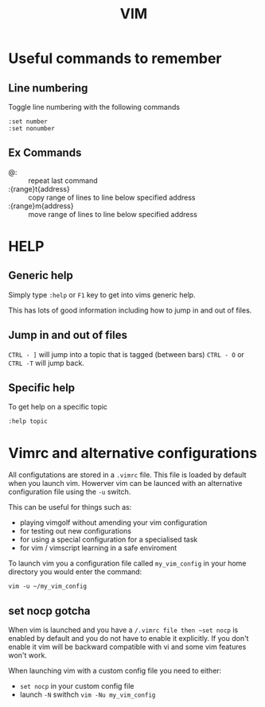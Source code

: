 #+TITLE: VIM

* Useful commands to remember

** Line numbering
Toggle line numbering with the following commands

#+BEGIN_SRC vim
:set number
:set nonumber
#+END_SRC

** Ex Commands

- @: :: repeat last command
- :{range}t{address} :: copy range of lines to line below specified address
- :{range}m{address} :: move range of lines to line below specified address

* HELP

** Generic help

Simply type ~:help~ or ~F1~ key to get into vims generic help.

This has lots of good information including how to jump in and out of files.

** Jump in and out of files

~CTRL - ]~ will jump into a topic that is tagged (between bars)
~CTRL - O~ or ~CTRL -T~ will jump back.

** Specific help

To get help on a specific topic

~:help topic~

* Vimrc and alternative configurations
All configutations are stored in a ~.vimrc~ file. This file is loaded
by default when you launch vim. Howerver vim can be launced with an
alternative configuration file using the ~-u~ switch.

This can be useful for things such as:
- playing vimgolf without amending your vim configuration
- for testing out new configurations
- for using a special configuration for a specialised task
- for vim / vimscript learning in a safe enviroment

To launch vim you a configuration file called ~my_vim_config~ in your
home directory you would enter the command:

#+BEGIN_SRC shell
vim -u ~/my_vim_config
#+END_SRC

** set nocp gotcha

When vim is launched and you have a ~/.vimrc file then ~set nocp~ is
enabled by default and you do not have to enable it explicitly.
If you don't enable it vim will be backward compatible with vi and
some vim features won't work.

When launching vim with a custom config file you need to either:

- ~set nocp~ in your custom config file
- launch ~-N~ swithch
  ~vim -Nu my_vim_config~

